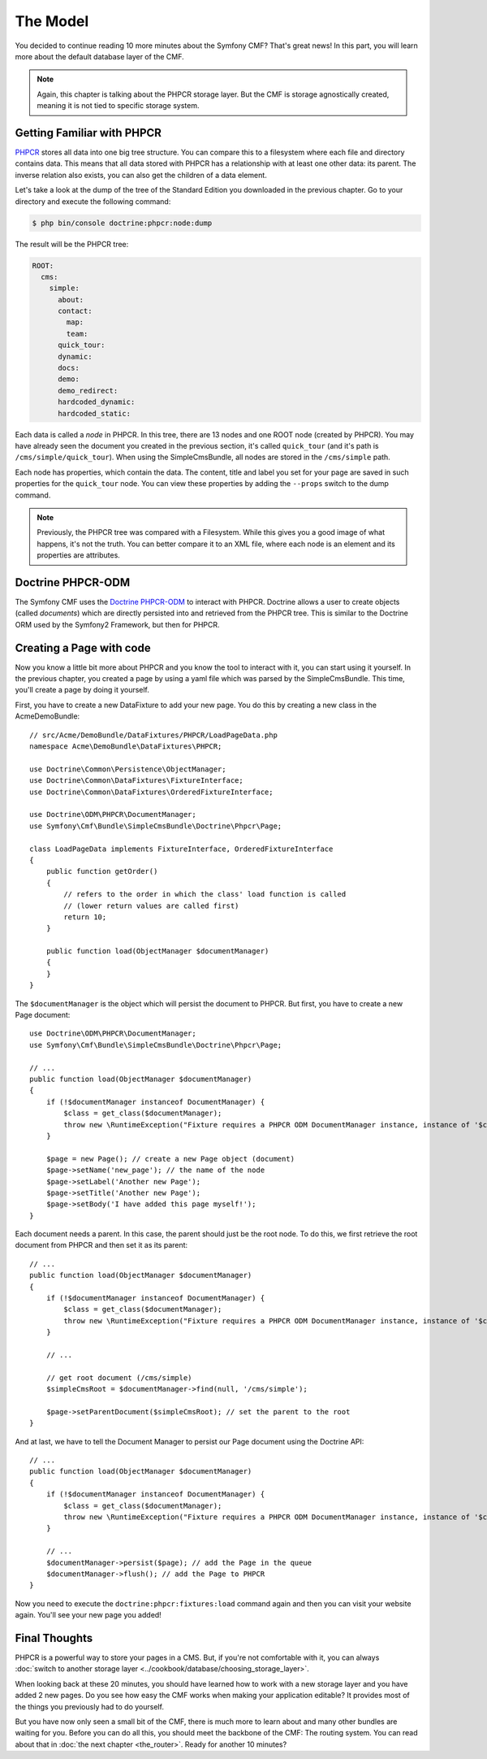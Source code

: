 .. index::
    single: The Model; Quick Tour

The Model
=========

You decided to continue reading 10 more minutes about the Symfony CMF? That's
great news! In this part, you will learn more about the default database layer
of the CMF.

.. note::

    Again, this chapter is talking about the PHPCR storage layer. But the CMF
    is storage agnostically created, meaning it is not tied to specific storage
    system.

Getting Familiar with PHPCR
---------------------------

PHPCR_ stores all data into one big tree structure. You can compare this to a
filesystem where each file and directory contains data. This means that all
data stored with PHPCR has a relationship with at least one other data: its
parent. The inverse relation also exists, you can also get the children of a
data element.

Let's take a look at the dump of the tree of the Standard Edition you
downloaded in the previous chapter. Go to your directory and execute the
following command:

.. code-block:: bash

    $ php bin/console doctrine:phpcr:node:dump

The result will be the PHPCR tree:

.. code-block:: text

    ROOT:
      cms:
        simple:
          about:
          contact:
            map:
            team:
          quick_tour:
          dynamic:
          docs:
          demo:
          demo_redirect:
          hardcoded_dynamic:
          hardcoded_static:

Each data is called a *node* in PHPCR. In this tree, there are 13 nodes and
one ROOT node (created by PHPCR). You may have already seen the document you
created in the previous section, it's called ``quick_tour`` (and it's path is
``/cms/simple/quick_tour``). When using the SimpleCmsBundle, all nodes are
stored in the ``/cms/simple`` path.

Each node has properties, which contain the data. The content, title and label
you set for your page are saved in such properties for the ``quick_tour``
node. You can view these properties by adding the ``--props`` switch to the
dump command.

.. note::

    Previously, the PHPCR tree was compared with a Filesystem. While this
    gives you a good image of what happens, it's not the truth. You can
    better compare it to an XML file, where each node is an element and its
    properties are attributes.

Doctrine PHPCR-ODM
------------------

The Symfony CMF uses the `Doctrine PHPCR-ODM`_ to interact with PHPCR.
Doctrine allows a user to create objects (called *documents*) which are
directly persisted into and retrieved from the PHPCR tree. This is similar to
the Doctrine ORM used by the Symfony2 Framework, but then for PHPCR.

Creating a Page with code
-------------------------

Now you know a little bit more about PHPCR and you know the tool to interact
with it, you can start using it yourself. In the previous chapter, you created
a page by using a yaml file which was parsed by the SimpleCmsBundle. This
time, you'll create a page by doing it yourself.

First, you have to create a new DataFixture to add your new page. You do this
by creating a new class in the AcmeDemoBundle::

    // src/Acme/DemoBundle/DataFixtures/PHPCR/LoadPageData.php
    namespace Acme\DemoBundle\DataFixtures\PHPCR;

    use Doctrine\Common\Persistence\ObjectManager;
    use Doctrine\Common\DataFixtures\FixtureInterface;
    use Doctrine\Common\DataFixtures\OrderedFixtureInterface;
    
    use Doctrine\ODM\PHPCR\DocumentManager;
    use Symfony\Cmf\Bundle\SimpleCmsBundle\Doctrine\Phpcr\Page;

    class LoadPageData implements FixtureInterface, OrderedFixtureInterface
    {
        public function getOrder()
        {
            // refers to the order in which the class' load function is called
            // (lower return values are called first)
            return 10;
        }

        public function load(ObjectManager $documentManager)
        {
        }
    }

The ``$documentManager`` is the object which will persist the document to
PHPCR. But first, you have to create a new Page document::

    use Doctrine\ODM\PHPCR\DocumentManager;
    use Symfony\Cmf\Bundle\SimpleCmsBundle\Doctrine\Phpcr\Page;

    // ...
    public function load(ObjectManager $documentManager)
    {
        if (!$documentManager instanceof DocumentManager) {
            $class = get_class($documentManager);
            throw new \RuntimeException("Fixture requires a PHPCR ODM DocumentManager instance, instance of '$class' given.");
        }

        $page = new Page(); // create a new Page object (document)
        $page->setName('new_page'); // the name of the node
        $page->setLabel('Another new Page');
        $page->setTitle('Another new Page');
        $page->setBody('I have added this page myself!');
    }

Each document needs a parent. In this case, the parent should just be the root
node. To do this, we first retrieve the root document from PHPCR and then set
it as its parent::

    // ...
    public function load(ObjectManager $documentManager)
    {
        if (!$documentManager instanceof DocumentManager) {
            $class = get_class($documentManager);
            throw new \RuntimeException("Fixture requires a PHPCR ODM DocumentManager instance, instance of '$class' given.");
        }

        // ...

        // get root document (/cms/simple)
        $simpleCmsRoot = $documentManager->find(null, '/cms/simple');

        $page->setParentDocument($simpleCmsRoot); // set the parent to the root
    }

And at last, we have to tell the Document Manager to persist our Page
document using the Doctrine API::

    // ...
    public function load(ObjectManager $documentManager)
    {
        if (!$documentManager instanceof DocumentManager) {
            $class = get_class($documentManager);
            throw new \RuntimeException("Fixture requires a PHPCR ODM DocumentManager instance, instance of '$class' given.");
        }

        // ...
        $documentManager->persist($page); // add the Page in the queue
        $documentManager->flush(); // add the Page to PHPCR
    }

Now you need to execute the ``doctrine:phpcr:fixtures:load`` command again and
then you can visit your website again. You'll see your new page you added!

.. image:: ../_images/quick_tour/the-model-new-page.png

.. seealso::

    See ":doc:`../book/database_layer`" if you want to know more about using
    PHPCR in a Symfony application.

Final Thoughts
--------------

PHPCR is a powerful way to store your pages in a CMS. But, if you're not
comfortable with it, you can always
:doc:`switch to another storage layer <../cookbook/database/choosing_storage_layer>`.

When looking back at these 20 minutes, you should have learned how to work
with a new storage layer and you have added 2 new pages. Do you see how easy
the CMF works when making your application editable? It provides most of the
things you previously had to do yourself.

But you have now only seen a small bit of the CMF, there is much more to learn
about and many other bundles are waiting for you. Before you can do all this,
you should meet the backbone of the CMF: The routing system. You can read
about that in :doc:`the next chapter <the_router>`. Ready for another 10
minutes?

.. _PHPCR: http://phpcr.github.io/
.. _`Doctrine PHPCR-ODM`: http://docs.doctrine-project.org/projects/doctrine-phpcr-odm/en/latest/
